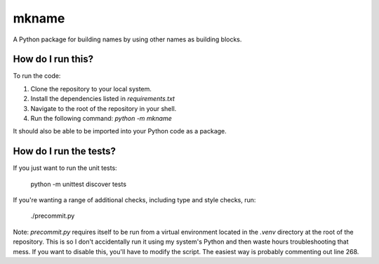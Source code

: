 ######
mkname
######

A Python package for building names by using other names as building
blocks.


How do I run this?
==================
To run the code:

1.  Clone the repository to your local system.
2.  Install the dependencies listed in `requirements.txt`
3.  Navigate to the root of the repository in your shell.
4.  Run the following command: `python -m mkname`

It should also be able to be imported into your Python code as a package.


How do I run the tests?
=======================
If you just want to run the unit tests:

    python -m unittest discover tests

If you're wanting a range of additional checks, including type and style
checks, run:

    ./precommit.py

Note: `precommit.py` requires itself to be run from a virtual environment
located in the `.venv` directory at the root of the repository. This is so
I don't accidentally run it using my system's Python and then waste hours
troubleshooting that mess. If you want to disable this, you'll have to
modify the script. The easiest way is probably commenting out line 268.
